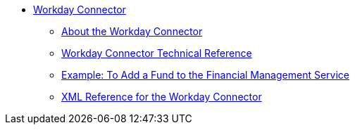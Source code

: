 // Workday Connector TOC Include for _toc.adoc
** link:/connectors/workday-connector[Workday Connector]
*** link:/connectors/workday-about[About the Workday Connector]
*** link:/connectors/workday-reference[Workday Connector Technical Reference]
*** link:/connectors/workday-to-add-fund-to-service[Example: To Add a Fund to the Financial Management Service]
*** link:/connectors/workday-xml-ref[XML Reference for the Workday Connector]
